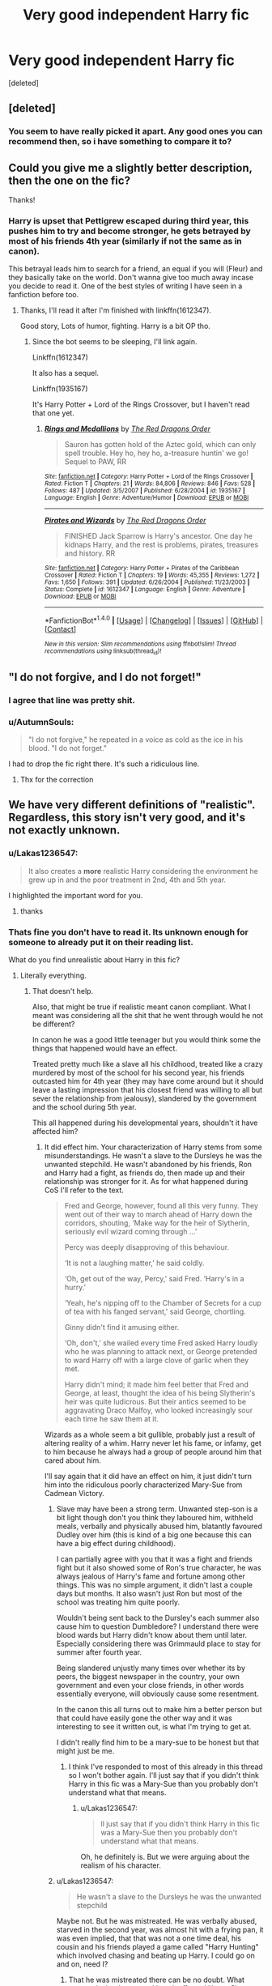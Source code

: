 #+TITLE: Very good independent Harry fic

* Very good independent Harry fic
:PROPERTIES:
:Score: 0
:DateUnix: 1503529142.0
:DateShort: 2017-Aug-24
:FlairText: Recommendation
:END:
[deleted]


** [deleted]
:PROPERTIES:
:Score: 4
:DateUnix: 1503534949.0
:DateShort: 2017-Aug-24
:END:

*** You seem to have really picked it apart. Any good ones you can recommend then, so i have something to compare it to?
:PROPERTIES:
:Author: TheGboy
:Score: 1
:DateUnix: 1503536719.0
:DateShort: 2017-Aug-24
:END:


** Could you give me a slightly better description, then the one on the fic?

Thanks!
:PROPERTIES:
:Author: Lakas1236547
:Score: 2
:DateUnix: 1503529293.0
:DateShort: 2017-Aug-24
:END:

*** Harry is upset that Pettigrew escaped during third year, this pushes him to try and become stronger, he gets betrayed by most of his friends 4th year (similarly if not the same as in canon).

This betrayal leads him to search for a friend, an equal if you will (Fleur) and they basically take on the world. Don't wanna give too much away incase you decide to read it. One of the best styles of writing I have seen in a fanfiction before too.
:PROPERTIES:
:Author: TheGboy
:Score: 1
:DateUnix: 1503529733.0
:DateShort: 2017-Aug-24
:END:

**** Thanks, I'll read it after I'm finished with linkffn(1612347).

Good story, Lots of humor, fighting. Harry is a bit OP tho.
:PROPERTIES:
:Author: Lakas1236547
:Score: 1
:DateUnix: 1503530291.0
:DateShort: 2017-Aug-24
:END:

***** Since the bot seems to be sleeping, I'll link again.

Linkffn(1612347)

It also has a sequel.

Linkffn(1935167)

It's Harry Potter + Lord of the Rings Crossover, but I haven't read that one yet.
:PROPERTIES:
:Author: Lakas1236547
:Score: 1
:DateUnix: 1503532306.0
:DateShort: 2017-Aug-24
:END:

****** [[http://www.fanfiction.net/s/1935167/1/][*/Rings and Medallions/*]] by [[https://www.fanfiction.net/u/144910/The-Red-Dragons-Order][/The Red Dragons Order/]]

#+begin_quote
  Sauron has gotten hold of the Aztec gold, which can only spell trouble. Hey ho, hey ho, a-treasure huntin' we go! Sequel to PAW, RR
#+end_quote

^{/Site/: [[http://www.fanfiction.net/][fanfiction.net]] *|* /Category/: Harry Potter + Lord of the Rings Crossover *|* /Rated/: Fiction T *|* /Chapters/: 21 *|* /Words/: 84,806 *|* /Reviews/: 846 *|* /Favs/: 528 *|* /Follows/: 487 *|* /Updated/: 3/5/2007 *|* /Published/: 6/28/2004 *|* /id/: 1935167 *|* /Language/: English *|* /Genre/: Adventure/Humor *|* /Download/: [[http://www.ff2ebook.com/old/ffn-bot/index.php?id=1935167&source=ff&filetype=epub][EPUB]] or [[http://www.ff2ebook.com/old/ffn-bot/index.php?id=1935167&source=ff&filetype=mobi][MOBI]]}

--------------

[[http://www.fanfiction.net/s/1612347/1/][*/Pirates and Wizards/*]] by [[https://www.fanfiction.net/u/144910/The-Red-Dragons-Order][/The Red Dragons Order/]]

#+begin_quote
  FINISHED Jack Sparrow is Harry's ancestor. One day he kidnaps Harry, and the rest is problems, pirates, treasures and history. RR
#+end_quote

^{/Site/: [[http://www.fanfiction.net/][fanfiction.net]] *|* /Category/: Harry Potter + Pirates of the Caribbean Crossover *|* /Rated/: Fiction T *|* /Chapters/: 19 *|* /Words/: 45,355 *|* /Reviews/: 1,272 *|* /Favs/: 1,650 *|* /Follows/: 391 *|* /Updated/: 6/26/2004 *|* /Published/: 11/23/2003 *|* /Status/: Complete *|* /id/: 1612347 *|* /Language/: English *|* /Genre/: Adventure *|* /Download/: [[http://www.ff2ebook.com/old/ffn-bot/index.php?id=1612347&source=ff&filetype=epub][EPUB]] or [[http://www.ff2ebook.com/old/ffn-bot/index.php?id=1612347&source=ff&filetype=mobi][MOBI]]}

--------------

*FanfictionBot*^{1.4.0} *|* [[[https://github.com/tusing/reddit-ffn-bot/wiki/Usage][Usage]]] | [[[https://github.com/tusing/reddit-ffn-bot/wiki/Changelog][Changelog]]] | [[[https://github.com/tusing/reddit-ffn-bot/issues/][Issues]]] | [[[https://github.com/tusing/reddit-ffn-bot/][GitHub]]] | [[[https://www.reddit.com/message/compose?to=tusing][Contact]]]

^{/New in this version: Slim recommendations using/ ffnbot!slim! /Thread recommendations using/ linksub(thread_id)!}
:PROPERTIES:
:Author: FanfictionBot
:Score: 1
:DateUnix: 1503532342.0
:DateShort: 2017-Aug-24
:END:


** "I do not forgive, and I do not forget!"
:PROPERTIES:
:Author: InquisitorCOC
:Score: 1
:DateUnix: 1503535222.0
:DateShort: 2017-Aug-24
:END:

*** I agree that line was pretty shit.
:PROPERTIES:
:Author: TheGboy
:Score: 2
:DateUnix: 1503536793.0
:DateShort: 2017-Aug-24
:END:


*** u/AutumnSouls:
#+begin_quote
  "I do not forgive," he repeated in a voice as cold as the ice in his blood. "I do not forget."
#+end_quote

I had to drop the fic right there. It's such a ridiculous line.
:PROPERTIES:
:Author: AutumnSouls
:Score: 1
:DateUnix: 1503535678.0
:DateShort: 2017-Aug-24
:END:

**** Thx for the correction
:PROPERTIES:
:Author: InquisitorCOC
:Score: 1
:DateUnix: 1503538224.0
:DateShort: 2017-Aug-24
:END:


** We have very different definitions of "realistic". Regardless, this story isn't very good, and it's not exactly unknown.
:PROPERTIES:
:Author: Lord_Anarchy
:Score: 1
:DateUnix: 1503530542.0
:DateShort: 2017-Aug-24
:END:

*** u/Lakas1236547:
#+begin_quote
  It also creates a *more* realistic Harry considering the environment he grew up in and the poor treatment in 2nd, 4th and 5th year.
#+end_quote

I highlighted the important word for you.
:PROPERTIES:
:Author: Lakas1236547
:Score: 3
:DateUnix: 1503530766.0
:DateShort: 2017-Aug-24
:END:

**** thanks
:PROPERTIES:
:Author: Lord_Anarchy
:Score: 2
:DateUnix: 1503530836.0
:DateShort: 2017-Aug-24
:END:


*** Thats fine you don't have to read it. Its unknown enough for someone to already put it on their reading list.

What do you find unrealistic about Harry in this fic?
:PROPERTIES:
:Author: TheGboy
:Score: -1
:DateUnix: 1503530812.0
:DateShort: 2017-Aug-24
:END:

**** Literally everything.
:PROPERTIES:
:Author: EpicBeardMan
:Score: 2
:DateUnix: 1503532669.0
:DateShort: 2017-Aug-24
:END:

***** That doesn't help.

Also, that might be true if realistic meant canon compliant. What I meant was considering all the shit that he went through would he not be different?

In canon he was a good little teenager but you would think some the things that happened would have an effect.

Treated pretty much like a slave all his childhood, treated like a crazy murdered by most of the school for his second year, his friends outcasted him for 4th year (they may have come around but it should leave a lasting impression that his closest friend was willing to all but sever the relationship from jealousy), slandered by the government and the school during 5th year.

This all happened during his developmental years, shouldn't it have affected him?
:PROPERTIES:
:Author: TheGboy
:Score: 0
:DateUnix: 1503533281.0
:DateShort: 2017-Aug-24
:END:

****** It did effect him. Your characterization of Harry stems from some misunderstandings. He wasn't a slave to the Dursleys he was the unwanted stepchild. He wasn't abandoned by his friends, Ron and Harry had a fight, as friends do, then made up and their relationship was stronger for it. As for what happened during CoS I'll refer to the text.

#+begin_quote
  Fred and George, however, found all this very funny. They went out of their way to march ahead of Harry down the corridors, shouting, ‘Make way for the heir of Slytherin, seriously evil wizard coming through ...'

  Percy was deeply disapproving of this behaviour.

  ‘It is not a laughing matter,' he said coldly.

  ‘Oh, get out of the way, Percy,' said Fred. ‘Harry's in a hurry.'

  ‘Yeah, he's nipping off to the Chamber of Secrets for a cup of tea with his fanged servant,' said George, chortling.

  Ginny didn't find it amusing either.

  ‘Oh, don't,' she wailed every time Fred asked Harry loudly who he was planning to attack next, or George pretended to ward Harry off with a large clove of garlic when they met.

  Harry didn't mind; it made him feel better that Fred and George, at least, thought the idea of his being Slytherin's heir was quite ludicrous. But their antics seemed to be aggravating Draco Malfoy, who looked increasingly sour each time he saw them at it.
#+end_quote

Wizards as a whole seem a bit gullible, probably just a result of altering reality of a whim. Harry never let his fame, or infamy, get to him because he always had a group of people around him that cared about him.

I'll say again that it did have an effect on him, it just didn't turn him into the ridiculous poorly characterized Mary-Sue from Cadmean Victory.
:PROPERTIES:
:Author: EpicBeardMan
:Score: 3
:DateUnix: 1503534019.0
:DateShort: 2017-Aug-24
:END:

******* Slave may have been a strong term. Unwanted step-son is a bit light though don't you think they laboured him, withheld meals, verbally and physically abused him, blatantly favoured Dudley over him (this is kind of a big one because this can have a big effect during childhood).

I can partially agree with you that it was a fight and friends fight but it also showed some of Ron's true character, he was always jealous of Harry's fame and fortune among other things. This was no simple argument, it didn't last a couple days but months. It also wasn't just Ron but most of the school was treating him quite poorly.

Wouldn't being sent back to the Dursley's each summer also cause him to question Dumbledore? I understand there were blood wards but Harry didn't know about them until later. Especially considering there was Grimmauld place to stay for summer after fourth year.

Being slandered unjustly many times over whether its by peers, the biggest newspaper in the country, your own government and even your close friends, in other words essentially everyone, will obviously cause some resentment.

In the canon this all turns out to make him a better person but that could have easily gone the other way and it was interesting to see it written out, is what I'm trying to get at.

I didn't really find him to be a mary-sue to be honest but that might just be me.
:PROPERTIES:
:Author: TheGboy
:Score: 1
:DateUnix: 1503536359.0
:DateShort: 2017-Aug-24
:END:

******** I think I've responded to most of this already in this thread so I won't bother again. I'll just say that if you didn't think Harry in this fic was a Mary-Sue than you probably don't understand what that means.
:PROPERTIES:
:Author: EpicBeardMan
:Score: 1
:DateUnix: 1503536503.0
:DateShort: 2017-Aug-24
:END:

********* u/Lakas1236547:
#+begin_quote
  ll just say that if you didn't think Harry in this fic was a Mary-Sue then you probably don't understand what that means.
#+end_quote

Oh, he definitely is. But we were arguing about the realism of his character.
:PROPERTIES:
:Author: Lakas1236547
:Score: 1
:DateUnix: 1503538144.0
:DateShort: 2017-Aug-24
:END:


******* u/Lakas1236547:
#+begin_quote
  He wasn't a slave to the Dursleys he was the unwanted stepchild
#+end_quote

Maybe not. But he was mistreated. He was verbally abused, starved in the second year, was almost hit with a frying pan, it was even implied, that that was not a one time deal, his cousin and his friends played a game called "Harry Hunting" which involved chasing and beating up Harry. I could go on and on, need I?
:PROPERTIES:
:Author: Lakas1236547
:Score: 0
:DateUnix: 1503534454.0
:DateShort: 2017-Aug-24
:END:

******** That he was mistreated there can be no doubt. What matters is the degree and how it effected Harry. Since we don't really see much of the Dursleys the best way to judge them is from how Harry thinks of them. Which is that he mostly dismisses them as ridiculous. He's not fearful of adults, though he has no regard for authority figures. He hates bullies, he's fair, and has no issues with sharing. He has firm moral compass that he frequently acts upon. This all paints a picture far removed from the abusive Dursley tropes that plaque the fandom.
:PROPERTIES:
:Author: EpicBeardMan
:Score: 2
:DateUnix: 1503535276.0
:DateShort: 2017-Aug-24
:END:

********* u/Lakas1236547:
#+begin_quote
  What matters is the degree and how it affected Harry.
#+end_quote

And since the first three books were kid-friendly(meant for kids/Fairy tale)he seems unaffected. It was never further explored. Plus that makes 0 sense. He was abused, deprived of attention, friends, and often told that he was a freak, and he just so happens to be completely fine?
:PROPERTIES:
:Author: Lakas1236547
:Score: 0
:DateUnix: 1503535688.0
:DateShort: 2017-Aug-24
:END:

********** u/EpicBeardMan:
#+begin_quote
  He was abused, deprived of attention, friends, and often told that he was a freak
#+end_quote

This is not canon, and talking about the tone of the books is another conversation entirely.

The abused step child is an incredibly common trope in children's fantasy. Especially so in Britain, for whatever reason. You are right that Rowling used this then forgot about it, this is true for a great many things in PS. There is also a large shift between the early books and the later ones as the series changed to become young adult fiction.

This disparity makes for a lot of inconsistencies. What doesn't change however is characterization. Harry is always a person with a strong sense of right and wrong, and very little respect for rules. Thus this is what we must accept as truth.
:PROPERTIES:
:Author: EpicBeardMan
:Score: 2
:DateUnix: 1503536143.0
:DateShort: 2017-Aug-24
:END:


** [[http://www.fanfiction.net/s/11446957/1/][*/A Cadmean Victory/*]] by [[https://www.fanfiction.net/u/7037477/DarknessEnthroned][/DarknessEnthroned/]]

#+begin_quote
  The escape of Peter Pettigrew leaves a deeper mark on his character than anyone expected, then comes the Goblet of Fire and the chance of a quiet year to improve himself, but Harry Potter and the Quiet Revision Year was never going to last long. A more mature, darker Harry, bearing the effects of 11 years of virtual solitude. GoF AU. There will be romance... eventually.
#+end_quote

^{/Site/: [[http://www.fanfiction.net/][fanfiction.net]] *|* /Category/: Harry Potter *|* /Rated/: Fiction M *|* /Chapters/: 103 *|* /Words/: 520,351 *|* /Reviews/: 10,434 *|* /Favs/: 9,435 *|* /Follows/: 8,147 *|* /Updated/: 2/17/2016 *|* /Published/: 8/14/2015 *|* /Status/: Complete *|* /id/: 11446957 *|* /Language/: English *|* /Genre/: Adventure/Romance *|* /Characters/: Harry P., Fleur D. *|* /Download/: [[http://www.ff2ebook.com/old/ffn-bot/index.php?id=11446957&source=ff&filetype=epub][EPUB]] or [[http://www.ff2ebook.com/old/ffn-bot/index.php?id=11446957&source=ff&filetype=mobi][MOBI]]}

--------------

*FanfictionBot*^{1.4.0} *|* [[[https://github.com/tusing/reddit-ffn-bot/wiki/Usage][Usage]]] | [[[https://github.com/tusing/reddit-ffn-bot/wiki/Changelog][Changelog]]] | [[[https://github.com/tusing/reddit-ffn-bot/issues/][Issues]]] | [[[https://github.com/tusing/reddit-ffn-bot/][GitHub]]] | [[[https://www.reddit.com/message/compose?to=tusing][Contact]]]

^{/New in this version: Slim recommendations using/ ffnbot!slim! /Thread recommendations using/ linksub(thread_id)!}
:PROPERTIES:
:Author: FanfictionBot
:Score: 0
:DateUnix: 1503529148.0
:DateShort: 2017-Aug-24
:END:
